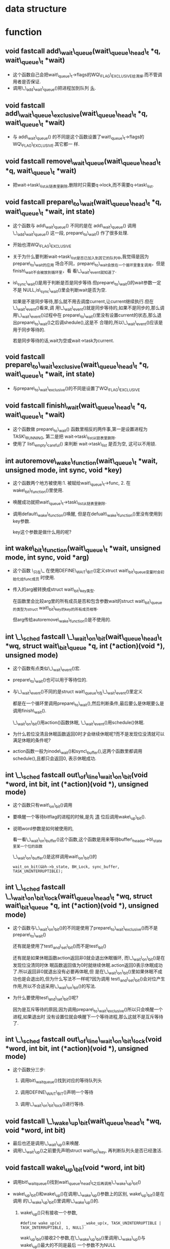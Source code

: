 #+STARTUP: showall
* data structure
* function
** void fastcall add\_wait\_queue(wait\_queue\_head\_t *q, wait\_queue\_t *wait)
- 这个函数自己会把wait\_queue\_t->flags的WQ\_FLAG\_EXCLUSIVE给清掉.而不管调用者是否保证.
- 调用\_\_add\_wait\_queue()把进程加到队列 _头_.


** void fastcall add\_wait\_queue\_exclusive(wait\_queue\_head\_t *q, wait\_queue\_t *wait)
- 与 add\_wait\_queue() 的不同是这个函数设置了wait\_queue\_t->flags的WQ\_FLAG\_EXCLUSIVE.其它都一
  样.


** void fastcall remove\_wait\_queue(wait\_queue\_head\_t *q, wait\_queue\_t *wait)
- 把wait->task\_list从链表里删除,删除时只需要q->lock,而不需要q->task\_list.


** void fastcall prepare\_to\_wait(wait\_queue\_head\_t *q, wait\_queue\_t *wait, int state)
- 这个函数与 add\_wait\_queue() 不同的是在 add\_wait\_queue() 调用 \_\_add\_wait\_queue() 这一段,
  prepare\_to\_wait() 作了很多处理.
- 开始也清WQ\_FLAG\_EXCLUSIVE
- 关于为什么要判断wait->task\_list是否已加入到其它的队列中,我觉得是因为prepare\_to\_wait的应用
  场合不同，prepare\_to\_wait会放在一个循环里重复调用，但是finish\_wait不会被放到循环里，看
  看\_\_wait\_event就知道了.
- is\_sync\_wait()是用于判断是否是同步等待.但prepare\_to\_wait()的wait参数一定不是
  NULL,is\_sync\_wait()里会判断wait是否为空.

  如果是不是同步等待,那么就不用去调度current,让current继续执行.但在\_\_wait\_event()看来,调
  用\_\_wait\_event()就是同步等待的,如果不是同步的,那么调用\_\_wait\_event()过程中在
  prepare\_to\_wait()里没有设置current的状态,那么退出prepare\_to\_wait()之后调shedule(),这是不
  合理的,所以\_\_wait\_event()应该是用于同步等待的.


  若是同步等待的话,wait为空或wait->task为current.


** void fastcall prepare\_to\_wait\_exclusive(wait\_queue\_head\_t *q, wait\_queue\_t *wait, int state)
- 与prepare\_to\_wait\_exclusive()的不同是设置了WQ\_FLAG\_EXCLUSIVE


** void fastcall finish\_wait(wait\_queue\_head\_t *q, wait\_queue\_t *wait)
- 这个函数做 prepare\_to\_wait() 函数里相反的两件事,第一是设置进程为TASK\_RUNNING, 第二是把
  wait->task\_list从链表里删除.
- 使用了 list\_empty\_careful() 来判断 wait->task\_list 是否为空, 这可以不用锁.


** int autoremove\_wake\_function(wait\_queue\_t *wait, unsigned mode, int sync, void *key)
- 这个函数两个地方被使用:1. 被赋给wait\_queue\_t->func, 2. 在wake\_bit\_function()里使用.
- 唤醒成功就把wait\_queue\_t->task\_list从链表里删除.
- 调用default\_wake\_function()唤醒, 但是在defualt\_wake\_function()里没有使用到key参数.

  key这个参数是做什么用的呢?


** int wake\_bit\_function(wait\_queue\_t *wait, unsigned mode, int sync, void *arg)
- 这个函数 \_只在\_ 在使用DEFINE\_WAIT\_BIT()定义struct wait\_bit\_queue变量时会初始化给func成员
  时使用.
- 传入的arg被转换成struct wait\_bit\_key类型.

  在函数里会比较arg里的所有成员是否和包含参数wait的struct wait\_bit\_queue的类型为struct
  wait\_bit\_key的key的所有成员相等.

  但arg传给autoremove\_wake\_function()是不使用的.


** int \_\_sched fastcall \_\_wait\_on\_bit(wait\_queue\_head\_t *wq, struct wait\_bit\_queue *q, int (*action)(void *), unsigned mode)
- 这个函数有点类似\_\_wait\_event()宏.
- prepare\_to\_wait()也可以用于等待位的.
- 与\_\_wait\_event()不同的是struct wait\_queue\_t在\_\_wait\_event()里定义

  都是在一个循环里调用prepare\_to\_wait(),然后判断条件,最后要么是休眠要么是调用finish\_wait().

  \_\_wait\_on\_bit()用action()函数休眠, \_\_wait\_event()用schedule()休眠.
- 为什么若位没清且休眠函数返回0时才会继续休眠呢?而不是发现位没清就可以满足休眠的条件呢?
- action函数一般为inode\_wait()和sync\_buffer(),这两个函数里都调用schedule(),且都只会返回0,
  表示休眠成功.


** int \_\_sched fastcall out\_of\_line\_wait\_on\_bit(void *word, int bit, int (*action)(void *), unsigned mode)
- 这个函数只有wait\_on\_bit()调用
- 要唤醒一个等待bitflag的进程的时候,是先 _清_ 位后调用wake\_up\_bit().
- 说明word参数是如何被使用的,

  看一看\_\_wait\_on\_buffer()这个函数,这个函数是用来等待buffer\_header->b\_state里某一个位的函数

  \_\_wait\_on\_buffer()是这样调用wait\_on\_bit()的

  #+BEGIN_EXAMPLE
  wait_on_bit(&bh->b_state, BH_Lock, sync_buffer, TASK_UNINTERRUPTIBLE);
  #+END_EXAMPLE


** int \_\_sched fastcall \_\_wait\_on\_bit\_lock(wait\_queue\_head\_t *wq, struct wait\_bit\_queue *q, int (*action)(void *), unsigned mode)
- 这个函数与\_\_wait\_on\_bit()的不同是使用了prepare\_to\_wait\_exclusive()而不是
  prepare\_to\_wait()

  还有就是使用了test\_and\_set\_bit()而不是test\_bit()

  还有就是如果休眠函数action返回非0就会退出休眠循环, 而\_\_wait\_on\_bit()是在发现位没清同时休
  眠函数返回值为0时就继续休眠.action返回0表示休眠成功了.所以返回非0就退出没有必要再体眠,但
  是在\_\_wait\_on\_bit()里如果休眠不成功也是会退出的,但为什么写法不一样呢?因为调用
  test\_and\_set\_bit()会对位产生作用,所以不合适采用\_\_wait\_on\_bit()的写法.
- 为什么要使用test\_and\_set\_bit()呢?

  因为是互斥等待的原因,因为调用prepare\_to\_wait\_exclusive()所以只会唤醒一个进程,如果退出时
  没有设置位就会唤醒下一个等待进程,那么这就不是互斥等待了.


** int \_\_sched fastcall out\_of\_line\_wait\_on\_bit\_lock(void *word, int bit, int (*action)(void *), unsigned mode)
- 这个函数分三步:

  1. 调用bit\_waitqueue()找到对应的等待队列头

  2. 调用DEFINE\_WAIT\_BIT()声明一个等待

  3. 调用\_\_wait\_on\_bit\_lock()进行等待.


** void fastcall \_\_wake\_up\_bit(wait\_queue\_head\_t *wq, void *word, int bit)
- 最后也还是调用\_\_wait\_up()来唤醒.
- 调用\_\_wait\_up()之前要先声明struct wait\_bit\_key, 再判断队列头是否已经激活.

** void fastcall wake\_up\_bit(void *word, int bit)
- 调用bit\_waitqueue()找到wait\_queue\_head\_t之后再调用\_\_wake\_up\_bit()
- wake\_up\_bit()和wake\_up()在调用\_\_wake\_up()参数上的区别, wake\_up\_bit()是在调用
  的\_\_wake\_up\_bit()里调用\_\_wake\_up()的.

  1. wake\_up()只有接收一个参数,
     #+BEGIN_EXAMPLE
     #define wake_up(x)			__wake_up(x, TASK_UNINTERRUPTIBLE | TASK_INTERRUPTIBLE, 1, NULL)
     #+END_EXAMPLE

     wak\_up\_bit()接收2个参数,在\_\_wake\_up\_bit()里调用\_\_wake\_up()与wake\_up()最大的不同是最后
     一个参数不为NULL
     #+BEGIN_EXAMPLE
     
   void fastcall __wake_up_bit(wait_queue_head_t *wq, void *word, int bit)
{
	struct wait_bit_key key = __WAIT_BIT_KEY_INITIALIZER(word, bit);
	if (waitqueue_active(wq))
		__wake_up(wq, TASK_INTERRUPTIBLE|TASK_UNINTERRUPTIBLE, 1, &key);
}
  #+END_EXAMPLE 

** fastcall wait\_queue\_head\_t *bit\_waitqueue(void *word, int bit)
- 这个zone->wait\_table不太明白,
- 通过word和bit来找到word所对应的等待队列头在什么地方.
- 与位等待相关的队列头都在zone->wait\_table这个hash表里,虽是hash表,但是zone->wait\_table是一
  个数组而已,只是通过word和bit通过hash函数找到下标.能保证hash出的下标是唯一性的吗?
